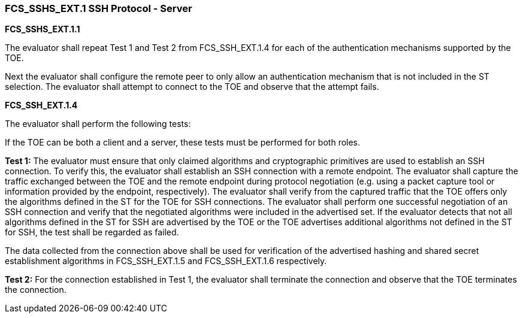 === FCS_SSHS_EXT.1 SSH Protocol - Server

*FCS_SSHS_EXT.1.1*

The evaluator shall repeat Test 1 and Test 2 from FCS_SSH_EXT.1.4 for each of the authentication mechanisms supported by the TOE.

Next the evaluator shall configure the remote peer to only allow an authentication mechanism that is not included in the ST selection. The evaluator shall attempt to connect to the TOE and observe that the attempt fails.

*FCS_SSH_EXT.1.4*

The evaluator shall perform the following tests:

If the TOE can be both a client and a server, these tests must be performed for both roles.

*Test 1:* The evaluator must ensure that only claimed algorithms and cryptographic primitives are used to establish an SSH connection. To verify this, the evaluator shall establish an SSH connection with a remote endpoint. The evaluator shall capture the traffic exchanged between the TOE and the remote endpoint during protocol negotiation (e.g. using a packet capture tool or information provided by the endpoint, respectively). The evaluator shall verify from the captured traffic that the TOE offers only the algorithms defined in the ST for the TOE for SSH connections. The evaluator shall perform one successful negotiation of an SSH connection and verify that the negotiated algorithms were included in the advertised set. If the evaluator detects that not all algorithms defined in the ST for SSH are advertised by the TOE or the TOE advertises additional algorithms not defined in the ST for SSH, the test shall be regarded as failed.

The data collected from the connection above shall be used for verification of the advertised hashing and shared secret establishment algorithms in FCS_SSH_EXT.1.5 and FCS_SSH_EXT.1.6 respectively.

*Test 2:* For the connection established in Test 1, the evaluator shall terminate the connection and observe that the TOE terminates the connection. +

